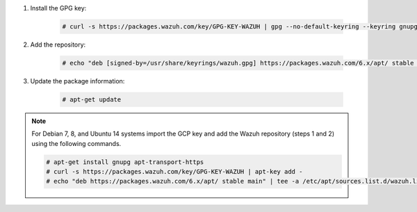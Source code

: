 .. Copyright (C) 2015, Wazuh, Inc.

#. Install the GPG key:

    .. code-block:: console

      # curl -s https://packages.wazuh.com/key/GPG-KEY-WAZUH | gpg --no-default-keyring --keyring gnupg-ring:/usr/share/keyrings/wazuh.gpg --import && chmod 644 /usr/share/keyrings/wazuh.gpg

#. Add the repository:

    .. code-block:: console

      # echo "deb [signed-by=/usr/share/keyrings/wazuh.gpg] https://packages.wazuh.com/6.x/apt/ stable main" | tee -a /etc/apt/sources.list.d/wazuh.list

#. Update the package information:

    .. code-block:: console

      # apt-get update

.. note::

   For Debian 7, 8, and Ubuntu 14 systems import the GCP key and add the Wazuh repository (steps 1 and 2) using the following commands.

   .. code-block:: console

      # apt-get install gnupg apt-transport-https
      # curl -s https://packages.wazuh.com/key/GPG-KEY-WAZUH | apt-key add -
      # echo "deb https://packages.wazuh.com/6.x/apt/ stable main" | tee -a /etc/apt/sources.list.d/wazuh.list

.. End of include file
